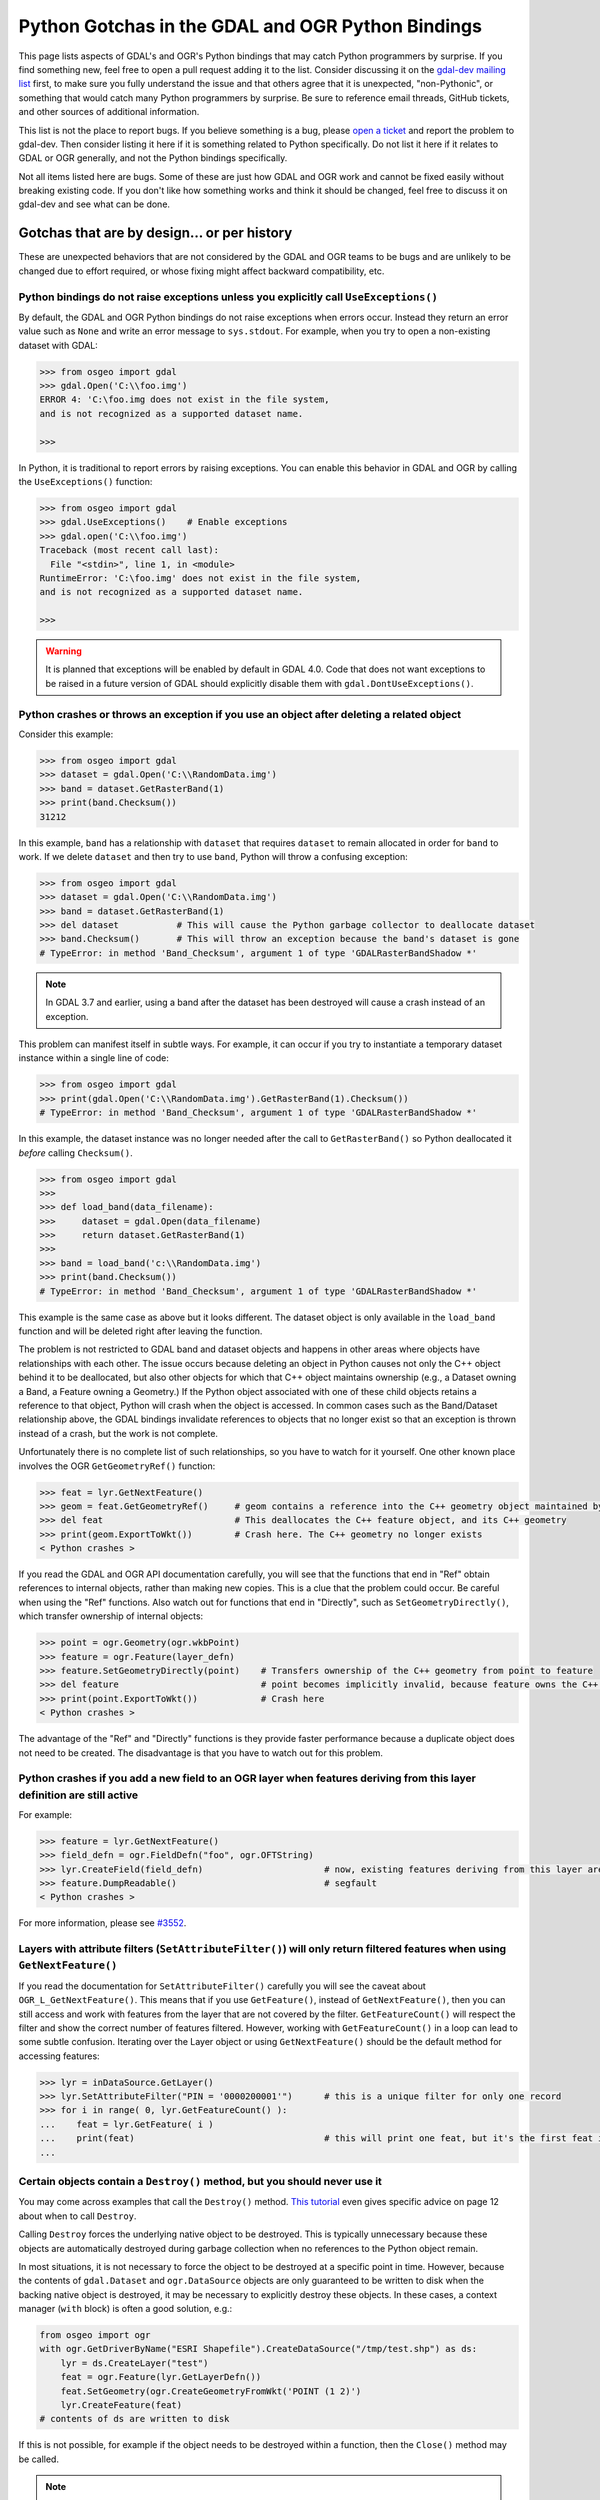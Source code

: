 .. _python_gotchas:

================================================================================
Python Gotchas in the GDAL and OGR Python Bindings
================================================================================

This page lists aspects of GDAL's and OGR's Python bindings that may catch Python programmers by surprise.
If you find something new, feel free to open a pull request adding it to the list. Consider discussing it on the `gdal-dev mailing list <https://lists.osgeo.org/mailman/listinfo/gdal-dev>`__  first,
to make sure you fully understand the issue and that others agree that it is unexpected, "non-Pythonic",
or something that would catch many Python programmers by surprise.
Be sure to reference email threads, GitHub tickets, and other sources of additional information.

This list is not the place to report bugs. If you believe something is a bug, please `open a ticket <https://github.com/OSGeo/gdal/issues>`__ and report the problem to gdal-dev.
Then consider listing it here if it is something related to Python specifically. Do not list it here if it relates to GDAL or OGR generally, and not the Python bindings specifically.

Not all items listed here are bugs. Some of these are just how GDAL and OGR work and cannot be fixed easily without breaking existing code.
If you don't like how something works and think it should be changed, feel free to discuss it on gdal-dev and see what can be done.


Gotchas that are by design... or per history
--------------------------------------------

These are unexpected behaviors that are not considered by the GDAL and OGR teams to be bugs and are unlikely to be changed due to effort required, or whose fixing might affect backward compatibility, etc.


Python bindings do not raise exceptions unless you explicitly call ``UseExceptions()``
++++++++++++++++++++++++++++++++++++++++++++++++++++++++++++++++++++++++++++++++++++++

By default, the GDAL and OGR Python bindings do not raise exceptions when errors occur.
Instead they return an error value such as ``None`` and write an error message to ``sys.stdout``. For example, when you try to open a non-existing dataset with GDAL:

.. code-block::

    >>> from osgeo import gdal
    >>> gdal.Open('C:\\foo.img')
    ERROR 4: 'C:\foo.img does not exist in the file system,
    and is not recognized as a supported dataset name.

    >>>

In Python, it is traditional to report errors by raising exceptions. You can enable this behavior in GDAL and OGR by calling the ``UseExceptions()`` function:

.. code-block::

   >>> from osgeo import gdal
   >>> gdal.UseExceptions()    # Enable exceptions
   >>> gdal.open('C:\\foo.img')
   Traceback (most recent call last):
     File "<stdin>", line 1, in <module>
   RuntimeError: 'C:\foo.img' does not exist in the file system,
   and is not recognized as a supported dataset name.

   >>>


.. warning::

   It is planned that exceptions will be enabled by default in GDAL 4.0. Code that does not want exceptions to be raised in a future version of GDAL should explicitly disable them with ``gdal.DontUseExceptions()``.


Python crashes or throws an exception if you use an object after deleting a related object
++++++++++++++++++++++++++++++++++++++++++++++++++++++++++++++++++++++++++++++++++++++++++

Consider this example:

.. code-block::

   >>> from osgeo import gdal
   >>> dataset = gdal.Open('C:\\RandomData.img')
   >>> band = dataset.GetRasterBand(1)
   >>> print(band.Checksum())
   31212

In this example, ``band`` has a relationship with ``dataset`` that requires ``dataset`` to remain allocated in order for ``band`` to work.
If we delete ``dataset`` and then try to use ``band``, Python will throw a confusing exception:

.. code-block::

   >>> from osgeo import gdal
   >>> dataset = gdal.Open('C:\\RandomData.img')
   >>> band = dataset.GetRasterBand(1)
   >>> del dataset           # This will cause the Python garbage collector to deallocate dataset
   >>> band.Checksum()       # This will throw an exception because the band's dataset is gone
   # TypeError: in method 'Band_Checksum', argument 1 of type 'GDALRasterBandShadow *'

.. note::

   In GDAL 3.7 and earlier, using a band after the dataset has been destroyed will cause a crash instead of an exception.

This problem can manifest itself in subtle ways. For example, it can occur if you try to instantiate a temporary dataset instance within a single line of code:

.. code-block::

   >>> from osgeo import gdal
   >>> print(gdal.Open('C:\\RandomData.img').GetRasterBand(1).Checksum())
   # TypeError: in method 'Band_Checksum', argument 1 of type 'GDALRasterBandShadow *'

In this example, the dataset instance was no longer needed after the call to ``GetRasterBand()`` so Python deallocated it *before* calling ``Checksum()``.

.. code-block::

   >>> from osgeo import gdal
   >>>
   >>> def load_band(data_filename):
   >>>     dataset = gdal.Open(data_filename)
   >>>     return dataset.GetRasterBand(1)
   >>>
   >>> band = load_band('c:\\RandomData.img')
   >>> print(band.Checksum())
   # TypeError: in method 'Band_Checksum', argument 1 of type 'GDALRasterBandShadow *'

This example is the same case as above but it looks different. The dataset
object is only available in the ``load_band`` function and will be deleted
right after leaving the function.

The problem is not restricted to GDAL band and dataset objects and happens in
other areas where objects have relationships with each other. The issue occurs
because deleting an object in Python causes not only the C++ object behind it
to be deallocated, but also other objects for which that C++ object maintains
ownership (e.g., a Dataset owning a Band, a Feature owning a Geometry.) If the
Python object associated with one of these child objects retains a reference to
that object, Python will crash when the object is accessed. In common cases
such as the Band/Dataset relationship above, the GDAL bindings invalidate
references to objects that no longer exist so that an exception is thrown
instead of a crash, but the work is not complete.

Unfortunately there is no complete list of such relationships, so you have to watch for it yourself.
One other known place involves the OGR ``GetGeometryRef()`` function:

.. code-block::

   >>> feat = lyr.GetNextFeature()
   >>> geom = feat.GetGeometryRef()     # geom contains a reference into the C++ geometry object maintained by the C++ feature object
   >>> del feat                         # This deallocates the C++ feature object, and its C++ geometry
   >>> print(geom.ExportToWkt())        # Crash here. The C++ geometry no longer exists
   < Python crashes >

If you read the GDAL and OGR API documentation carefully, you will see that the functions that end in "Ref" obtain references to internal objects, rather than making new copies.
This is a clue that the problem could occur. Be careful when using the "Ref" functions. Also watch out for functions that end in "Directly", such as ``SetGeometryDirectly()``, which transfer ownership of internal objects:

.. code-block::

   >>> point = ogr.Geometry(ogr.wkbPoint)
   >>> feature = ogr.Feature(layer_defn)
   >>> feature.SetGeometryDirectly(point)    # Transfers ownership of the C++ geometry from point to feature
   >>> del feature                           # point becomes implicitly invalid, because feature owns the C++ geometry
   >>> print(point.ExportToWkt())            # Crash here
   < Python crashes >

The advantage of the "Ref" and "Directly" functions is they provide faster performance because a duplicate object does not need to be created. The disadvantage is that you have to watch out for this problem.


Python crashes if you add a new field to an OGR layer when features deriving from this layer definition are still active
++++++++++++++++++++++++++++++++++++++++++++++++++++++++++++++++++++++++++++++++++++++++++++++++++++++++++++++++++++++++

For example:

.. code-block::

   >>> feature = lyr.GetNextFeature()
   >>> field_defn = ogr.FieldDefn("foo", ogr.OFTString)
   >>> lyr.CreateField(field_defn)                       # now, existing features deriving from this layer are invalid
   >>> feature.DumpReadable()                            # segfault
   < Python crashes >

For more information, please see `#3552 <https://trac.osgeo.org/gdal/ticket/3552>`__.

Layers with attribute filters (``SetAttributeFilter()``) will only return filtered features when using ``GetNextFeature()``
+++++++++++++++++++++++++++++++++++++++++++++++++++++++++++++++++++++++++++++++++++++++++++++++++++++++++++++++++++++++++++

If you read the documentation for ``SetAttributeFilter()`` carefully you will see the caveat about ``OGR_L_GetNextFeature()``.
This means that if you use ``GetFeature()``, instead of ``GetNextFeature()``, then you can still access and work with features from the layer that are not covered by the filter.
``GetFeatureCount()`` will respect the filter and show the correct number of features filtered. However, working with ``GetFeatureCount()`` in a loop can lead to some subtle confusion.
Iterating over the Layer object or using ``GetNextFeature()`` should be the default method for accessing features:

.. code-block::

   >>> lyr = inDataSource.GetLayer()
   >>> lyr.SetAttributeFilter("PIN = '0000200001'")      # this is a unique filter for only one record
   >>> for i in range( 0, lyr.GetFeatureCount() ):
   ...    feat = lyr.GetFeature( i )
   ...    print(feat)                                    # this will print one feat, but it's the first feat in the Layer and not the filtered feat
   ...

Certain objects contain a ``Destroy()`` method, but you should never use it
+++++++++++++++++++++++++++++++++++++++++++++++++++++++++++++++++++++++++++

You may come across examples that call the ``Destroy()`` method. `This tutorial <https://www.gis.usu.edu/~chrisg/python/2009/lectures/ospy_slides2.pdf>`__ even gives specific advice on page 12 about when to call ``Destroy``.

Calling ``Destroy`` forces the underlying native object to be destroyed.  This
is typically unnecessary because these objects are automatically destroyed
during garbage collection when no references to the Python object remain.

In most situations, it is not necessary to force the object to be destroyed
at a specific point in time. However, because the contents of ``gdal.Dataset`` and
``ogr.DataSource`` objects are only guaranteed to be written to disk when
the backing native object is destroyed, it may be necessary to explicitly destroy
these objects. In these cases, a context manager (``with`` block) is often a
good solution, e.g.:

.. code-block::

   from osgeo import ogr
   with ogr.GetDriverByName("ESRI Shapefile").CreateDataSource("/tmp/test.shp") as ds:
       lyr = ds.CreateLayer("test")
       feat = ogr.Feature(lyr.GetLayerDefn())
       feat.SetGeometry(ogr.CreateGeometryFromWkt('POINT (1 2)')
       lyr.CreateFeature(feat)
   # contents of ds are written to disk

If this is not possible, for example if the object needs to be destroyed within a
function, then the ``Close()`` method may be called.

.. note::

   Context managers and the ``Close()`` method are available beginning in GDAL 3.8.
   In earlier versions, ``Destroy()`` can be used for ``ogr.DataSource`` objects,
   or garbage collection may be forced by destroying reference using ``del`` or setting
   variables to ``None``.

With some drivers, raster datasets can be intermittently saved without closing
using ``FlushCache()``. Similarly, vector datasets can be saved using
``SyncToDisk()``.  However, neither of these methods guarantee that the data
are written to disk, so the preferred method is to use a context manager
or call ``Close()``.


Exceptions raised in custom error handlers do not get caught
++++++++++++++++++++++++++++++++++++++++++++++++++++++++++++

The python bindings allow you to specify a python callable as an error handler (`#4993 <https://trac.osgeo.org/gdal/ticket/4993>`__).
However, these error handlers appear to be called in a separate thread and any exceptions raised do not propagate back to the main thread (`#5186 <https://trac.osgeo.org/gdal/ticket/5186>`__).

So if you want to  `catch warnings as well as errors <https://gis.stackexchange.com/questions/43404/how-to-detect-a-gdal-ogr-warning/68042>`__, something like this won't work:

.. code-block::

    from osgeo import gdal

    def error_handler(err_level, err_no, err_msg):
        if err_level >= gdal.CE_Warning:
            raise RuntimeError(err_level, err_no, err_msg)  # this exception does not propagate back to main thread!

    if __name__ == '__main__':
        # Test custom error handler
        gdal.PushErrorHandler(error_handler)
        gdal.Error(gdal.CE_Warning, 2, 'test warning message')
        gdal.PopErrorHandler()



But you can do something like this instead:


.. code-block::

    from osgeo import gdal

    class GdalErrorHandler(object):
        def __init__(self):
            self.err_level = gdal.CE_None
            self.err_no = 0
            self.err_msg = ''

        def handler(self, err_level, err_no, err_msg):
            self.err_level = err_level
            self.err_no = err_no
            self.err_msg = err_msg

    if __name__ == '__main__':
        err = GdalErrorHandler()
        gdal.PushErrorHandler(err.handler)
        gdal.UseExceptions()  # Exceptions will get raised on anything >= gdal.CE_Failure

        assert err.err_level == gdal.CE_None, 'the error level starts at 0'

        try:
            # Demonstrate handling of a warning message
            try:
                gdal.Error(gdal.CE_Warning, 8675309, 'Test warning message')
            except Exception:
                raise AssertionError('Operation raised an exception, this should not happen')
            else:
                assert err.err_level == gdal.CE_Warning, (
                    'The handler error level should now be at warning')
                print('Handled error: level={}, no={}, msg={}'.format(
                    err.err_level, err.err_no, err.err_msg))

            # Demonstrate handling of an error message
            try:
                gdal.Error(gdal.CE_Failure, 42, 'Test error message')
            except Exception as e:
                assert err.err_level == gdal.CE_Failure, (
                    'The handler error level should now be at failure')
                assert err.err_msg == e.args[0], 'raised exception should contain the message'
                print('Handled warning: level={}, no={}, msg={}'.format(
                    err.err_level, err.err_no, err.err_msg))
            else:
                raise AssertionError('Error message was not raised, this should not happen')

        finally:
            gdal.PopErrorHandler()



Gotchas that result from bugs or behaviors of other software
------------------------------------------------------------

Python crashes in GDAL functions when you upgrade or downgrade numpy
++++++++++++++++++++++++++++++++++++++++++++++++++++++++++++++++++++

Much of GDAL's Python bindings are implemented in C++. Much of the core of numpy is implemented in C. The C++ part of GDAL's Python bindings interacts with the C part of numpy through numpy's ABI (application binary interface).
This requires GDAL's Python bindings to be compiled using numpy header files that define numpy C data structures. Those data structures sometimes change between numpy versions. When this happens, the new version of numpy is not be compatible at the binary level with the old version, and the GDAL Python bindings must be recompiled before they will work with the new version of numpy.
And when they are recompiled, they probably won't work with the old version.

If you obtained a precompiled version of GDAL's Python bindings, such as the Windows packages from `http://gisinternals.com/sdk.php <http://gisinternals.com/sdk.php>`__ be sure you look up what version of numpy was used to compile them, and install that version of numpy on your machine.

Python bindings cannot be used successfully from ArcGIS in-process geoprocessing tools (ArcGIS 9.3 and later)
+++++++++++++++++++++++++++++++++++++++++++++++++++++++++++++++++++++++++++++++++++++++++++++++++++++++++++++

ArcGIS allows the creation of custom, Python-based geoprocessing tools. Until ArcGIS 10, there was no easy way to read raster data into memory. GDAL provides such a mechanism.

Starting with ArcGIS 9.3, geoprocessing tools can either run in the ArcGIS process itself (ArcCatalog.exe or ArcMap.exe) or run in a separate python.exe worker process. Unfortunately ArcGIS contains a bug in how it runs in-process tools. Thus, if you use GDAL from an in-process tool, it will run fine the first time but after that it may fail with ``TypeError`` exceptions until you restart the ArcGIS process. For example, band.ReadAsArray() fails with:

``TypeError: in method 'BandRasterIONumpy', argument 1 of type 'GDALRasterBandShadow *``'

This is a bug in ArcGIS. Please see `#3672 <https://trac.osgeo.org/gdal/ticket/3672>`__ for complete details and advice on workarounds.
